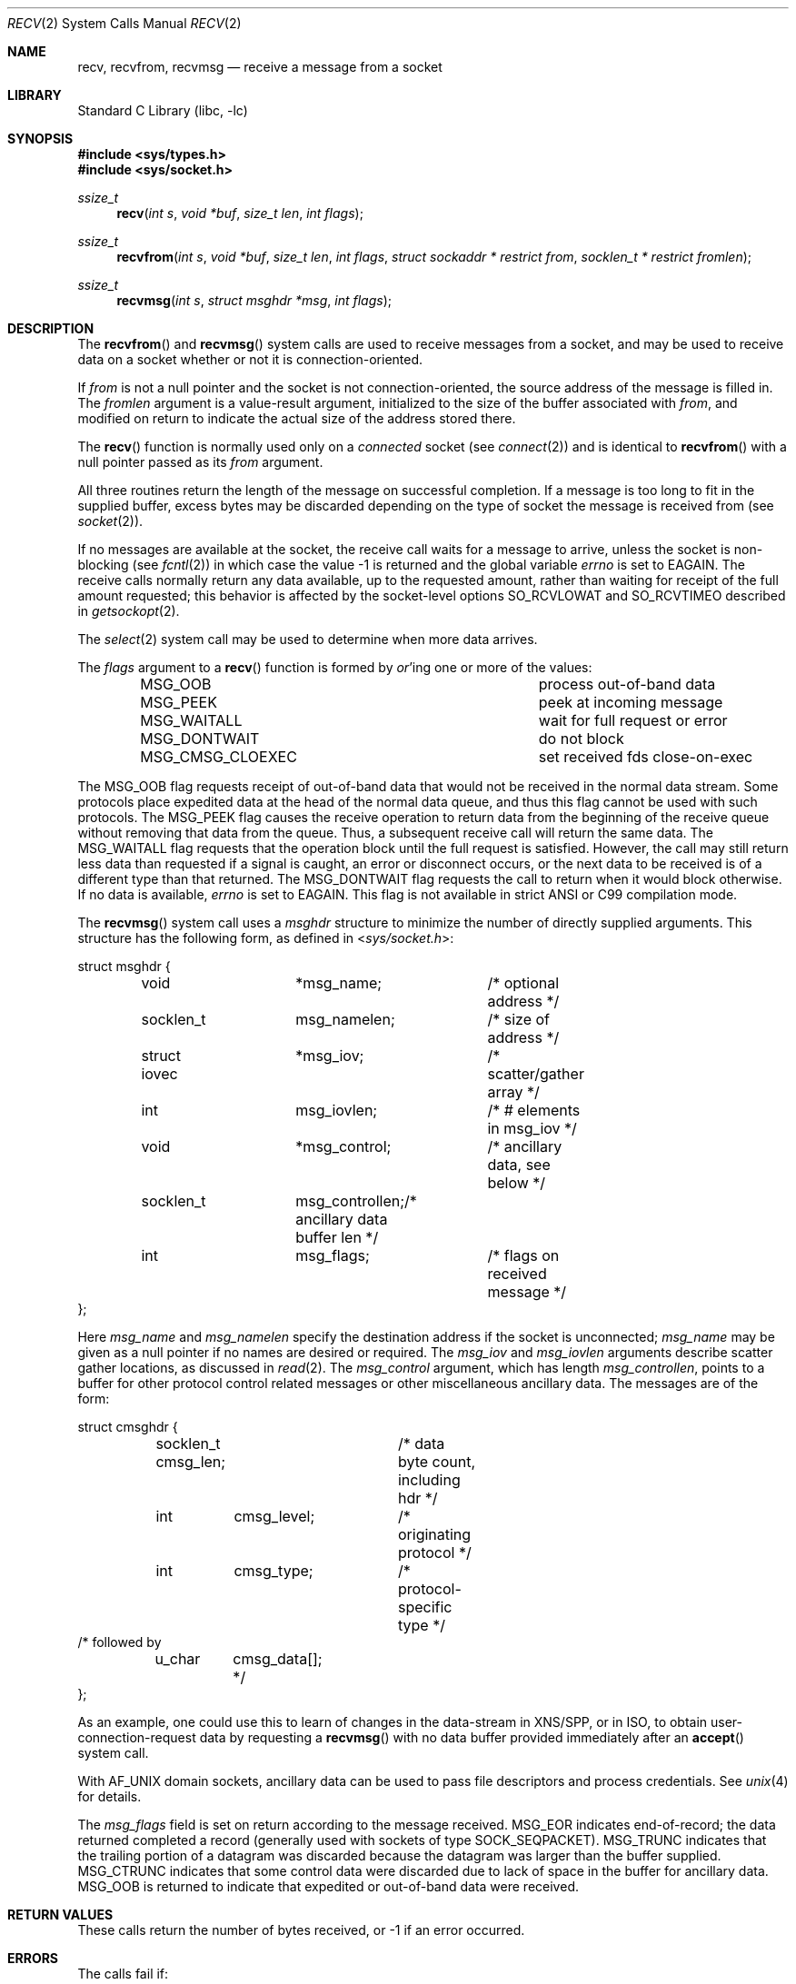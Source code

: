 .\" Copyright (c) 1983, 1990, 1991, 1993
.\"	The Regents of the University of California.  All rights reserved.
.\"
.\" Redistribution and use in source and binary forms, with or without
.\" modification, are permitted provided that the following conditions
.\" are met:
.\" 1. Redistributions of source code must retain the above copyright
.\"    notice, this list of conditions and the following disclaimer.
.\" 2. Redistributions in binary form must reproduce the above copyright
.\"    notice, this list of conditions and the following disclaimer in the
.\"    documentation and/or other materials provided with the distribution.
.\" 4. Neither the name of the University nor the names of its contributors
.\"    may be used to endorse or promote products derived from this software
.\"    without specific prior written permission.
.\"
.\" THIS SOFTWARE IS PROVIDED BY THE REGENTS AND CONTRIBUTORS ``AS IS'' AND
.\" ANY EXPRESS OR IMPLIED WARRANTIES, INCLUDING, BUT NOT LIMITED TO, THE
.\" IMPLIED WARRANTIES OF MERCHANTABILITY AND FITNESS FOR A PARTICULAR PURPOSE
.\" ARE DISCLAIMED.  IN NO EVENT SHALL THE REGENTS OR CONTRIBUTORS BE LIABLE
.\" FOR ANY DIRECT, INDIRECT, INCIDENTAL, SPECIAL, EXEMPLARY, OR CONSEQUENTIAL
.\" DAMAGES (INCLUDING, BUT NOT LIMITED TO, PROCUREMENT OF SUBSTITUTE GOODS
.\" OR SERVICES; LOSS OF USE, DATA, OR PROFITS; OR BUSINESS INTERRUPTION)
.\" HOWEVER CAUSED AND ON ANY THEORY OF LIABILITY, WHETHER IN CONTRACT, STRICT
.\" LIABILITY, OR TORT (INCLUDING NEGLIGENCE OR OTHERWISE) ARISING IN ANY WAY
.\" OUT OF THE USE OF THIS SOFTWARE, EVEN IF ADVISED OF THE POSSIBILITY OF
.\" SUCH DAMAGE.
.\"
.\"     @(#)recv.2	8.3 (Berkeley) 2/21/94
.\" $FreeBSD: release/10.4.0/lib/libc/sys/recv.2 313685 2017-02-12 18:52:01Z jilles $
.\"
.Dd February 3, 2017
.Dt RECV 2
.Os
.Sh NAME
.Nm recv ,
.Nm recvfrom ,
.Nm recvmsg
.Nd receive a message from a socket
.Sh LIBRARY
.Lb libc
.Sh SYNOPSIS
.In sys/types.h
.In sys/socket.h
.Ft ssize_t
.Fn recv "int s" "void *buf" "size_t len" "int flags"
.Ft ssize_t
.Fn recvfrom "int s" "void *buf" "size_t len" "int flags" "struct sockaddr * restrict from" "socklen_t * restrict fromlen"
.Ft ssize_t
.Fn recvmsg "int s" "struct msghdr *msg" "int flags"
.Sh DESCRIPTION
The
.Fn recvfrom
and
.Fn recvmsg
system calls
are used to receive messages from a socket,
and may be used to receive data on a socket whether or not
it is connection-oriented.
.Pp
If
.Fa from
is not a null pointer
and the socket is not connection-oriented,
the source address of the message is filled in.
The
.Fa fromlen
argument
is a value-result argument, initialized to the size of
the buffer associated with
.Fa from ,
and modified on return to indicate the actual size of the
address stored there.
.Pp
The
.Fn recv
function is normally used only on a
.Em connected
socket (see
.Xr connect 2 )
and is identical to
.Fn recvfrom
with a
null pointer passed as its
.Fa from
argument.
.Pp
All three routines return the length of the message on successful
completion.
If a message is too long to fit in the supplied buffer,
excess bytes may be discarded depending on the type of socket
the message is received from (see
.Xr socket 2 ) .
.Pp
If no messages are available at the socket, the
receive call waits for a message to arrive, unless
the socket is non-blocking (see
.Xr fcntl 2 )
in which case the value
\-1 is returned and the global variable
.Va errno
is set to
.Er EAGAIN .
The receive calls normally return any data available,
up to the requested amount,
rather than waiting for receipt of the full amount requested;
this behavior is affected by the socket-level options
.Dv SO_RCVLOWAT
and
.Dv SO_RCVTIMEO
described in
.Xr getsockopt 2 .
.Pp
The
.Xr select 2
system call may be used to determine when more data arrives.
.Pp
The
.Fa flags
argument to a
.Fn recv
function is formed by
.Em or Ap ing
one or more of the values:
.Bl -column ".Dv MSG_CMSG_CLOEXEC" -offset indent
.It Dv MSG_OOB Ta process out-of-band data
.It Dv MSG_PEEK Ta peek at incoming message
.It Dv MSG_WAITALL Ta wait for full request or error
.It Dv MSG_DONTWAIT Ta do not block
.It Dv MSG_CMSG_CLOEXEC Ta set received fds close-on-exec
.El
.Pp
The
.Dv MSG_OOB
flag requests receipt of out-of-band data
that would not be received in the normal data stream.
Some protocols place expedited data at the head of the normal
data queue, and thus this flag cannot be used with such protocols.
The
.Dv MSG_PEEK
flag causes the receive operation to return data
from the beginning of the receive queue without removing that
data from the queue.
Thus, a subsequent receive call will return the same data.
The
.Dv MSG_WAITALL
flag requests that the operation block until
the full request is satisfied.
However, the call may still return less data than requested
if a signal is caught, an error or disconnect occurs,
or the next data to be received is of a different type than that returned.
The
.Dv MSG_DONTWAIT
flag requests the call to return when it would block otherwise.
If no data is available,
.Va errno
is set to
.Er EAGAIN .
This flag is not available in strict
.Tn ANSI
or C99 compilation mode.
.Pp
The
.Fn recvmsg
system call uses a
.Fa msghdr
structure to minimize the number of directly supplied arguments.
This structure has the following form, as defined in
.In sys/socket.h :
.Bd -literal
struct msghdr {
	void		*msg_name;	/* optional address */
	socklen_t	 msg_namelen;	/* size of address */
	struct iovec	*msg_iov;	/* scatter/gather array */
	int		 msg_iovlen;	/* # elements in msg_iov */
	void		*msg_control;	/* ancillary data, see below */
	socklen_t	 msg_controllen;/* ancillary data buffer len */
	int		 msg_flags;	/* flags on received message */
};
.Ed
.Pp
Here
.Fa msg_name
and
.Fa msg_namelen
specify the destination address if the socket is unconnected;
.Fa msg_name
may be given as a null pointer if no names are desired or required.
The
.Fa msg_iov
and
.Fa msg_iovlen
arguments
describe scatter gather locations, as discussed in
.Xr read 2 .
The
.Fa msg_control
argument,
which has length
.Fa msg_controllen ,
points to a buffer for other protocol control related messages
or other miscellaneous ancillary data.
The messages are of the form:
.Bd -literal
struct cmsghdr {
	socklen_t  cmsg_len;	/* data byte count, including hdr */
	int	   cmsg_level;	/* originating protocol */
	int	   cmsg_type;	/* protocol-specific type */
/* followed by
	u_char	   cmsg_data[]; */
};
.Ed
.Pp
As an example, one could use this to learn of changes in the data-stream
in XNS/SPP, or in ISO, to obtain user-connection-request data by requesting
a
.Fn recvmsg
with no data buffer provided immediately after an
.Fn accept
system call.
.Pp
With
.Dv AF_UNIX
domain sockets, ancillary data can be used to pass file descriptors and
process credentials.
See
.Xr unix 4
for details.
.Pp
The
.Fa msg_flags
field is set on return according to the message received.
.Dv MSG_EOR
indicates end-of-record;
the data returned completed a record (generally used with sockets of type
.Dv SOCK_SEQPACKET ) .
.Dv MSG_TRUNC
indicates that
the trailing portion of a datagram was discarded because the datagram
was larger than the buffer supplied.
.Dv MSG_CTRUNC
indicates that some
control data were discarded due to lack of space in the buffer
for ancillary data.
.Dv MSG_OOB
is returned to indicate that expedited or out-of-band data were received.
.Sh RETURN VALUES
These calls return the number of bytes received, or -1
if an error occurred.
.Sh ERRORS
The calls fail if:
.Bl -tag -width Er
.It Bq Er EBADF
The argument
.Fa s
is an invalid descriptor.
.It Bq Er ECONNRESET
The remote socket end is forcibly closed.
.It Bq Er ENOTCONN
The socket is associated with a connection-oriented protocol
and has not been connected (see
.Xr connect 2
and
.Xr accept 2 ) .
.It Bq Er ENOTSOCK
The argument
.Fa s
does not refer to a socket.
.It Bq Er EMSGSIZE
The
.Fn recvmsg
system call
was used to receive rights (file descriptors) that were in flight on the
connection.
However, the receiving program did not have enough free file
descriptor slots to accept them.
In this case the descriptors are
closed, any pending data can be returned by another call to
.Fn recvmsg .
.It Bq Er EAGAIN
The socket is marked non-blocking, and the receive operation
would block, or
a receive timeout had been set,
and the timeout expired before data were received.
.It Bq Er EINTR
The receive was interrupted by delivery of a signal before
any data were available.
.It Bq Er EFAULT
The receive buffer pointer(s) point outside the process's
address space.
.El
.Sh SEE ALSO
.Xr fcntl 2 ,
.Xr getsockopt 2 ,
.Xr read 2 ,
.Xr select 2 ,
.Xr socket 2 ,
.Xr unix 4
.Sh HISTORY
The
.Fn recv
function appeared in
.Bx 4.2 .
